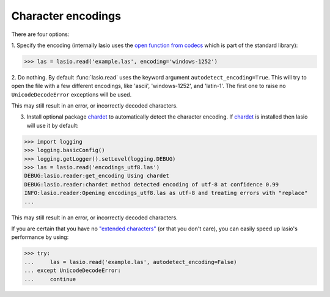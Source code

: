 Character encodings
===================

There are four options:

1. Specify the encoding (internally lasio uses the `open function from
codecs`_ which is part of the standard library):

.. code-block:: python

    >>> las = lasio.read('example.las', encoding='windows-1252')

2. Do nothing. By default :func:`lasio.read` uses the keyword argument
``autodetect_encoding=True``. This will try to open the file with a few
different encodings, like 'ascii', 'windows-1252', and 'latin-1'. The
first one to raise no ``UnicodeDecodeError`` exceptions will be used.

This may still result in an error, or incorrectly decoded characters.

3. Install optional package `chardet`_ to automatically detect the character
   encoding. If `chardet`_ is installed then lasio will use it by default:

.. code-block:: python

    >>> import logging
    >>> logging.basicConfig()
    >>> logging.getLogger().setLevel(logging.DEBUG)
    >>> las = lasio.read('encodings_utf8.las')
    DEBUG:lasio.reader:get_encoding Using chardet
    DEBUG:lasio.reader:chardet method detected encoding of utf-8 at confidence 0.99
    INFO:lasio.reader:Opening encodings_utf8.las as utf-8 and treating errors with "replace"
    ...

This may still result in an error, or incorrectly decoded characters.

If you are certain that you have no `"extended characters" <https://en.wikipedia.org/wiki/Extended_ASCII>`__
(or that you don't care), you can easily speed up lasio's performance by
using:

.. code-block:: python

    >>> try:
    ...     las = lasio.read('example.las', autodetect_encoding=False)
    ... except UnicodeDecodeError:
    ...     continue

.. _open function from codecs: https://docs.python.org/2/library/codecs.html#codecs.open
.. _chardet: https://pypi.org/project/chardet
